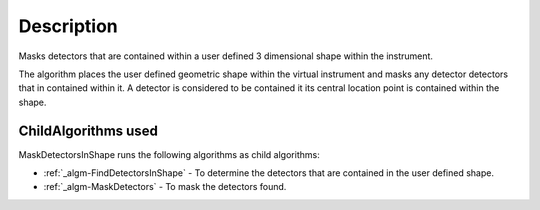 .. algorithm::

.. summary::

.. alias::

.. properties::

Description
-----------

Masks detectors that are contained within a user defined 3 dimensional
shape within the instrument.

The algorithm places the user defined geometric shape within the virtual
instrument and masks any detector detectors that in contained within it.
A detector is considered to be contained it its central location point
is contained within the shape.

ChildAlgorithms used
####################

MaskDetectorsInShape runs the following algorithms as child algorithms:

-  :ref:`_algm-FindDetectorsInShape` - To determine the
   detectors that are contained in the user defined shape.
-  :ref:`_algm-MaskDetectors` - To mask the detectors found.

.. categories::
